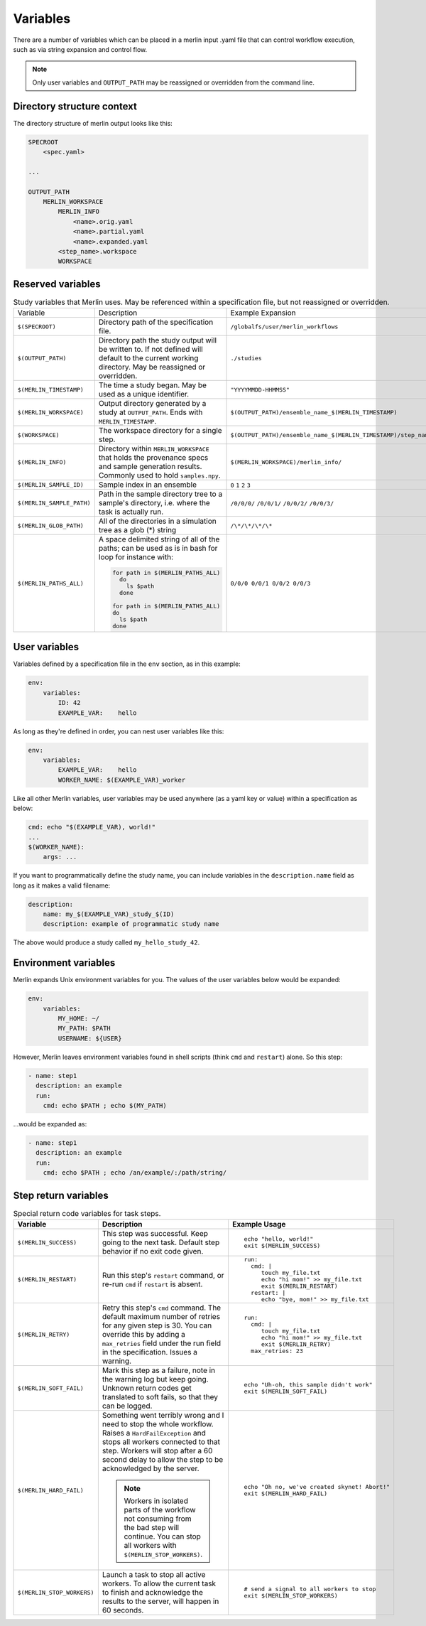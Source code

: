 Variables
=========

There are a number of variables which can be placed in a merlin input .yaml
file that can control workflow execution, such as via string expansion and
control flow.

.. note:: Only user variables and ``OUTPUT_PATH`` may be reassigned or overridden from the command line.

Directory structure context
---------------------------
The directory structure of merlin output looks like this:

.. code::

    SPECROOT
        <spec.yaml>

    ...

    OUTPUT_PATH
        MERLIN_WORKSPACE
            MERLIN_INFO
                <name>.orig.yaml
                <name>.partial.yaml
                <name>.expanded.yaml
            <step_name>.workspace
            WORKSPACE


Reserved variables
------------------
.. list-table:: Study variables that Merlin uses. May be referenced within a specification file, but not reassigned or overridden.

  * - Variable
    - Description
    - Example Expansion
  * - ``$(SPECROOT)``
    -  Directory path of the specification file.
    - ``/globalfs/user/merlin_workflows``
  * - ``$(OUTPUT_PATH)``
    - Directory path the study output will be written to. If not defined
      will default to the current working directory. May be reassigned or
      overridden.
    - ``./studies``
  * - ``$(MERLIN_TIMESTAMP)``
    - The time a study began. May be used as a unique identifier.
    - ``"YYYYMMDD-HHMMSS"``
  * - ``$(MERLIN_WORKSPACE)``
    - Output directory generated by a study at ``OUTPUT_PATH``. Ends with
      ``MERLIN_TIMESTAMP``.
    - ``$(OUTPUT_PATH)/ensemble_name_$(MERLIN_TIMESTAMP)``
  * - ``$(WORKSPACE)``
    - The workspace directory for a single step.
    - ``$(OUTPUT_PATH)/ensemble_name_$(MERLIN_TIMESTAMP)/step_name/``
  * - ``$(MERLIN_INFO)``
    - Directory within ``MERLIN_WORKSPACE`` that holds the provenance specs and sample generation results.
      Commonly used to hold ``samples.npy``.
    - ``$(MERLIN_WORKSPACE)/merlin_info/``
  * - ``$(MERLIN_SAMPLE_ID)``
    - Sample index in an ensemble
    - ``0`` ``1`` ``2`` ``3``
  * - ``$(MERLIN_SAMPLE_PATH)``
    - Path in the sample directory tree to a sample's directory, i.e. where the
      task is actually run.
    - ``/0/0/0/`` ``/0/0/1/`` ``/0/0/2/`` ``/0/0/3/``
  * - ``$(MERLIN_GLOB_PATH)``
    - All of the directories in a simulation tree as a glob (*) string
    - ``/\*/\*/\*/\*``
  * - ``$(MERLIN_PATHS_ALL)``
    - A space delimited string of all of the paths;
      can be used as is in bash for loop for instance with:

      .. code-block:: bash

         for path in $(MERLIN_PATHS_ALL)
           do
             ls $path
           done

         for path in $(MERLIN_PATHS_ALL)
         do
           ls $path
         done
    - ``0/0/0 0/0/1 0/0/2 0/0/3``


User variables
-------------------
Variables defined by a specification file in the ``env`` section, as in this example:

.. code-block:: yaml

    env:
        variables:
            ID: 42
            EXAMPLE_VAR:    hello

As long as they're defined in order, you can nest user variables like this:

.. code-block:: yaml

    env:
        variables:
            EXAMPLE_VAR:    hello
            WORKER_NAME: $(EXAMPLE_VAR)_worker

Like all other Merlin variables, user variables may be used anywhere (as a yaml key or value) within a specification as below:

.. code-block:: yaml

    cmd: echo "$(EXAMPLE_VAR), world!"
    ...
    $(WORKER_NAME):
        args: ...

If you want to programmatically define the study name, you can include variables
in the ``description.name`` field as long as it makes a valid filename:

.. code-block:: yaml

    description:
        name: my_$(EXAMPLE_VAR)_study_$(ID)
        description: example of programmatic study name

The above would produce a study called ``my_hello_study_42``.

Environment variables
---------------------
Merlin expands Unix environment variables for you. The values of the user variables below would be expanded:

.. code-block:: yaml

    env:
        variables:
            MY_HOME: ~/
            MY_PATH: $PATH
            USERNAME: ${USER}

However, Merlin leaves environment variables found in shell scripts (think ``cmd`` and ``restart``) alone.
So this step:

.. code-block:: yaml

    - name: step1
      description: an example
      run:
        cmd: echo $PATH ; echo $(MY_PATH)

...would be expanded as:

.. code-block:: yaml

    - name: step1
      description: an example
      run:
        cmd: echo $PATH ; echo /an/example/:/path/string/

Step return variables
-----------------------------------
.. list-table:: Special return code variables for task steps.
   :widths: 25 50 25
   :header-rows: 1

   * - Variable
     - Description
     - Example Usage
   * - ``$(MERLIN_SUCCESS)``
     - This step was successful. Keep going to the next task. Default step
       behavior if no exit code given.
     -
       ::

           echo "hello, world!"
           exit $(MERLIN_SUCCESS)

   * - ``$(MERLIN_RESTART)``
     - Run this step's ``restart`` command, or re-run ``cmd`` if ``restart``
       is absent.
     -
       ::

          run:
            cmd: |
               touch my_file.txt
               echo "hi mom!" >> my_file.txt
               exit $(MERLIN_RESTART)
            restart: |
               echo "bye, mom!" >> my_file.txt

   * - ``$(MERLIN_RETRY)``
     - Retry this step's ``cmd`` command. The default maximum number of retries for any given step
       is 30. You can override this by adding a ``max_retries`` field under the run
       field in the specification. Issues a warning.
     - ::

          run:
            cmd: |
               touch my_file.txt
               echo "hi mom!" >> my_file.txt
               exit $(MERLIN_RETRY)
            max_retries: 23

   * - ``$(MERLIN_SOFT_FAIL)``
     - Mark this step as a failure, note in the warning log but keep going.
       Unknown return codes get translated to soft fails, so that they can
       be logged.
     -
       ::

           echo "Uh-oh, this sample didn't work"
           exit $(MERLIN_SOFT_FAIL)

   * - ``$(MERLIN_HARD_FAIL)``
     - Something went terribly wrong and I need to stop the whole workflow.
       Raises a ``HardFailException`` and stops all workers connected to that
       step. Workers will stop after a 60 second delay to allow the step to
       be acknowledged by the server.

       .. note::
          Workers in isolated parts of the
          workflow not consuming from the bad step will continue. You can stop
          all workers with ``$(MERLIN_STOP_WORKERS)``.

     -
       ::

           echo "Oh no, we've created skynet! Abort!"
           exit $(MERLIN_HARD_FAIL)

   * - ``$(MERLIN_STOP_WORKERS)``
     - Launch a task to stop all active workers. To allow the current task to
       finish and acknowledge the results to the server, will happen in 60
       seconds.
     -
       ::

          # send a signal to all workers to stop
          exit $(MERLIN_STOP_WORKERS)
